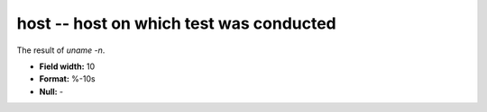 .. _certify2.0-host_attributes:

**host** -- host on which test was conducted
--------------------------------------------

The result of `uname -n`.

* **Field width:** 10
* **Format:** %-10s
* **Null:** -
